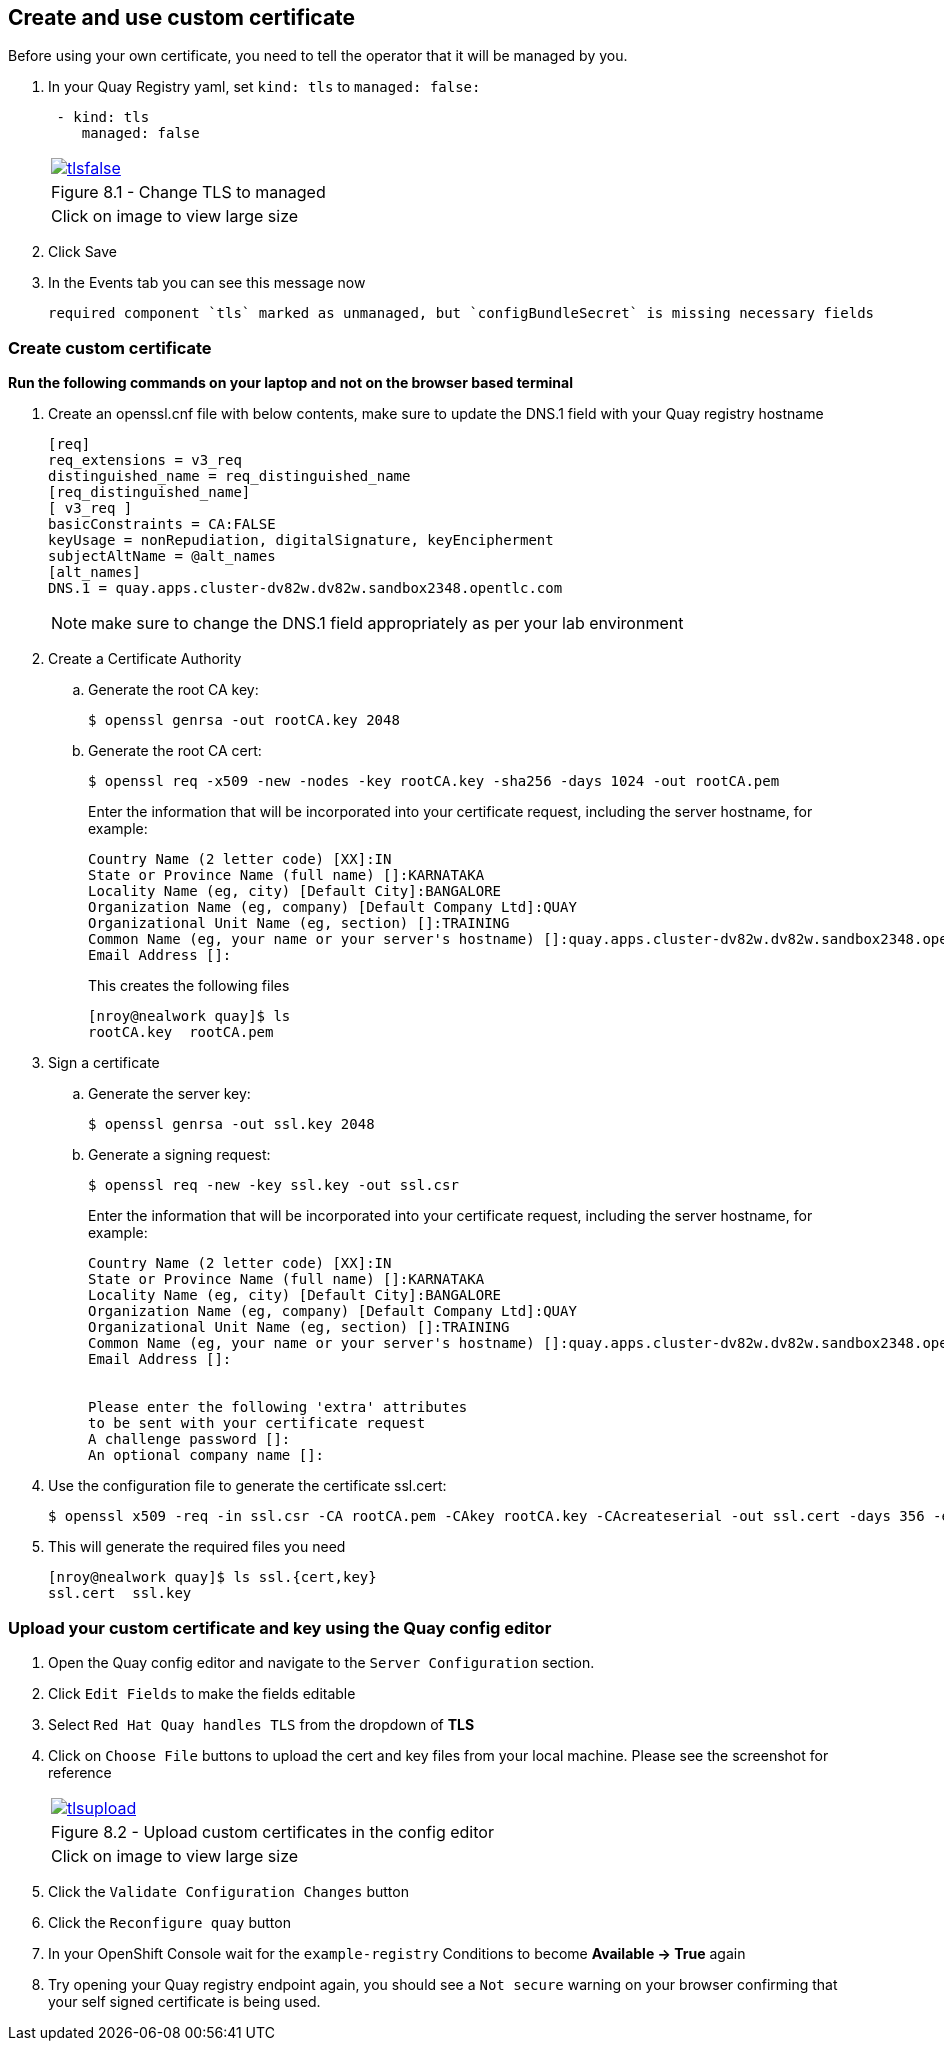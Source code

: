 == Create and use custom certificate
Before using your own certificate, you need to tell the operator that it will be managed by you.

. In your Quay Registry yaml, set `kind: tls` to `managed: false:`
+
[source,sh]
----
 - kind: tls
    managed: false
----
+
[cols="1a",grid=none,width=80%]
|===
^| image::images/tlsfalse.png[link=images/tlsfalse.png,window=_blank]
^| Figure 8.1 - Change TLS to managed
^| [small]#Click on image to view large size#
|===

. Click Save

. In the Events tab you can see this message now
+
[source,sh]
----
required component `tls` marked as unmanaged, but `configBundleSecret` is missing necessary fields
----

=== Create custom certificate 

*Run the following commands on your laptop and not on the browser based terminal*

. Create an openssl.cnf file with below contents, make sure to update the DNS.1 field with your Quay registry hostname
+
[source,sh]
----
[req]
req_extensions = v3_req
distinguished_name = req_distinguished_name
[req_distinguished_name]
[ v3_req ]
basicConstraints = CA:FALSE
keyUsage = nonRepudiation, digitalSignature, keyEncipherment
subjectAltName = @alt_names
[alt_names]
DNS.1 = quay.apps.cluster-dv82w.dv82w.sandbox2348.opentlc.com
----
+
NOTE: make sure to change the DNS.1 field appropriately as per your lab environment

. Create a Certificate Authority

.. Generate the root CA key:
+
[source,sh]
----
$ openssl genrsa -out rootCA.key 2048
----
.. Generate the root CA cert:
+
[source,sh]
----
$ openssl req -x509 -new -nodes -key rootCA.key -sha256 -days 1024 -out rootCA.pem
----
Enter the information that will be incorporated into your certificate request, including the server hostname, for example:
+
[source,sh]
----
Country Name (2 letter code) [XX]:IN
State or Province Name (full name) []:KARNATAKA
Locality Name (eg, city) [Default City]:BANGALORE
Organization Name (eg, company) [Default Company Ltd]:QUAY
Organizational Unit Name (eg, section) []:TRAINING
Common Name (eg, your name or your server's hostname) []:quay.apps.cluster-dv82w.dv82w.sandbox2348.opentlc.com
Email Address []:
----
+
This creates the following files
+
[source,sh]
----
[nroy@nealwork quay]$ ls
rootCA.key  rootCA.pem
----


. Sign a certificate
+
.. Generate the server key:
+
[source,sh]
----
$ openssl genrsa -out ssl.key 2048
----
.. Generate a signing request:
+
[source,sh]
----
$ openssl req -new -key ssl.key -out ssl.csr
----
Enter the information that will be incorporated into your certificate request, including the server hostname, for example:
+
[source,sh]
----
Country Name (2 letter code) [XX]:IN
State or Province Name (full name) []:KARNATAKA
Locality Name (eg, city) [Default City]:BANGALORE
Organization Name (eg, company) [Default Company Ltd]:QUAY
Organizational Unit Name (eg, section) []:TRAINING
Common Name (eg, your name or your server's hostname) []:quay.apps.cluster-dv82w.dv82w.sandbox2348.opentlc.com
Email Address []:


Please enter the following 'extra' attributes
to be sent with your certificate request
A challenge password []:
An optional company name []:
----

. Use the configuration file to generate the certificate ssl.cert:
+
[source,sh]
----
$ openssl x509 -req -in ssl.csr -CA rootCA.pem -CAkey rootCA.key -CAcreateserial -out ssl.cert -days 356 -extensions v3_req -extfile openssl.cnf
----

. This will generate the required files you need
+
[source,sh]
----
[nroy@nealwork quay]$ ls ssl.{cert,key}
ssl.cert  ssl.key
----

=== Upload your custom certificate and key using the Quay config editor

. Open the Quay config editor and navigate to the `Server Configuration` section.

. Click `Edit Fields` to make the fields editable 

. Select `Red Hat Quay handles TLS` from the dropdown of *TLS*

. Click on `Choose File` buttons to upload the cert and key files from your local machine. Please see the screenshot for reference
+
[cols="1a",grid=none,width=80%]
|===
^| image::images/tlsupload.png[link=images/tlsupload.png,window=_blank]
^| Figure 8.2 - Upload custom certificates in the config editor
^| [small]#Click on image to view large size#
|===

. Click the `Validate Configuration Changes` button

. Click the `Reconfigure quay` button

. In your OpenShift Console wait for the `example-registry` Conditions to become *Available -> True* again

. Try opening your Quay registry endpoint again, you should see a `Not secure` warning on your browser confirming that your self signed certificate is being used.
